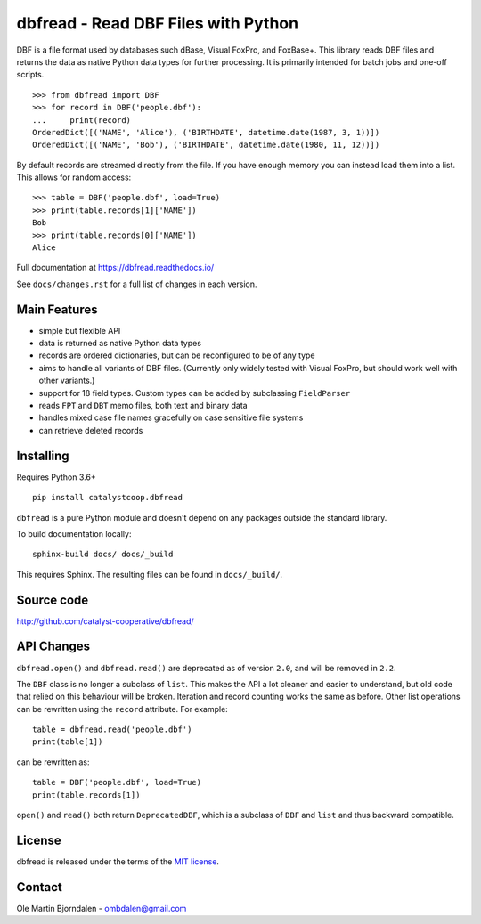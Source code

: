 dbfread - Read DBF Files with Python
====================================
.. image:: https://img.shields.io/github/workflow/status/catalyst-cooperative/dbfread/tox-pytest
  :alt: GitHub Workflow Status
  :target: https://github.com/catalyst-cooperative/dbfread/actions?query=workflow%3Atox-pytest
.. image:: https://codecov.io/gh/catalyst-cooperative/dbfread/branch/master/graph/badge.svg
  :alt: CodeCov Test Coverage
  :target: https://codecov.io/gh/catalyst-cooperative/dbfread
.. image:: https://img.shields.io/pypi/pyversions/catalystcoop.dbfread
  :alt: PyPI - Python Versions


DBF is a file format used by databases such dBase, Visual FoxPro, and
FoxBase+. This library reads DBF files and returns the data as native
Python data types for further processing. It is primarily intended for
batch jobs and one-off scripts.

::

    >>> from dbfread import DBF
    >>> for record in DBF('people.dbf'):
    ...     print(record)
    OrderedDict([('NAME', 'Alice'), ('BIRTHDATE', datetime.date(1987, 3, 1))])
    OrderedDict([('NAME', 'Bob'), ('BIRTHDATE', datetime.date(1980, 11, 12))])

By default records are streamed directly from the file.  If you have
enough memory you can instead load them into a list. This allows for
random access::

    >>> table = DBF('people.dbf', load=True)
    >>> print(table.records[1]['NAME'])
    Bob
    >>> print(table.records[0]['NAME'])
    Alice

Full documentation at https://dbfread.readthedocs.io/

See ``docs/changes.rst`` for a full list of changes in each version.


Main Features
-------------

* simple but flexible API

* data is returned as native Python data types

* records are ordered dictionaries, but can be reconfigured to be of
  any type

* aims to handle all variants of DBF files. (Currently only widely
  tested with Visual FoxPro, but should work well with other
  variants.)

* support for 18 field types. Custom types can be added by subclassing
  ``FieldParser``

* reads ``FPT`` and ``DBT`` memo files, both text and binary data

* handles mixed case file names gracefully on case sensitive file systems

* can retrieve deleted records


Installing
----------

Requires Python 3.6+

::

  pip install catalystcoop.dbfread

``dbfread`` is a pure Python module and doesn't depend on any packages
outside the standard library.

To build documentation locally::

    sphinx-build docs/ docs/_build

This requires Sphinx. The resulting files can be found in
``docs/_build/``.


Source code
------------

http://github.com/catalyst-cooperative/dbfread/


API Changes
-----------

``dbfread.open()`` and ``dbfread.read()`` are deprecated as of version
``2.0``, and will be removed in ``2.2``.

The ``DBF`` class is no longer a subclass of ``list``. This makes the
API a lot cleaner and easier to understand, but old code that relied
on this behaviour will be broken. Iteration and record counting works
the same as before. Other list operations can be rewritten using the
``record`` attribute. For example::

    table = dbfread.read('people.dbf')
    print(table[1])

can be rewritten as::

    table = DBF('people.dbf', load=True)
    print(table.records[1])

``open()`` and ``read()`` both return ``DeprecatedDBF``, which is a
subclass of ``DBF`` and ``list`` and thus backward compatible.


License
-------

dbfread is released under the terms of the `MIT license
<http://en.wikipedia.org/wiki/MIT_License>`_.


Contact
-------

Ole Martin Bjorndalen - ombdalen@gmail.com
